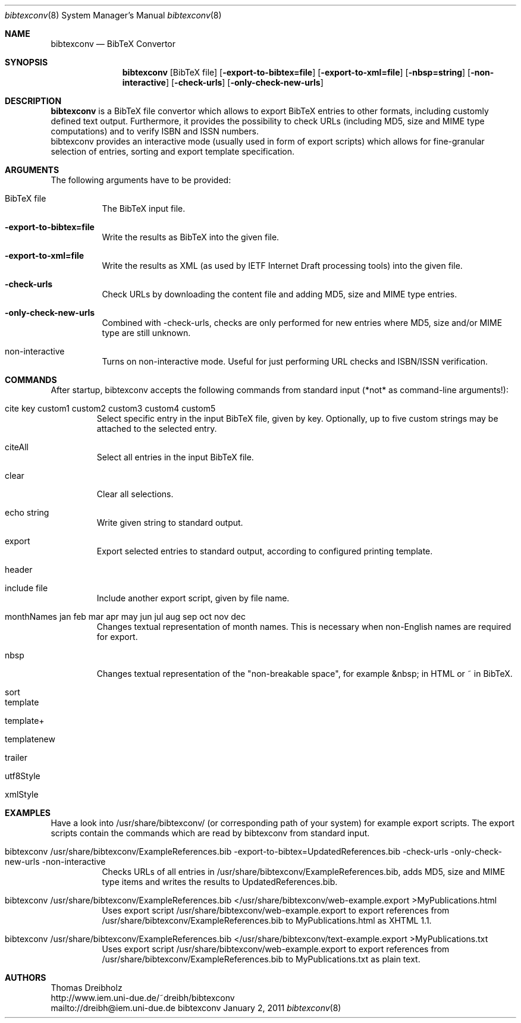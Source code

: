 .\" $Id$
.\"
.\" BibTeX Convertor
.\" Copyright (C) 2010-2011 by Thomas Dreibholz
.\"
.\" This program is free software: you can redistribute it and/or modify
.\" it under the terms of the GNU General Public License as published by
.\" the Free Software Foundation, either version 3 of the License, or
.\" (at your option) any later version.
.\"
.\" This program is distributed in the hope that it will be useful,
.\" but WITHOUT ANY WARRANTY; without even the implied warranty of
.\" MERCHANTABILITY or FITNESS FOR A PARTICULAR PURPOSE.  See the
.\" GNU General Public License for more details.
.\"
.\" You should have received a copy of the GNU General Public License
.\" along with this program.  If not, see <http://www.gnu.org/licenses/>.
.\"
.\" Contact: dreibh@iem.uni-due.de
.\"
.\" ###### Setup ############################################################
.Dd January 2, 2011
.Dt bibtexconv 8
.Os bibtexconv
.\" ###### Name #############################################################
.Sh NAME
.Nm bibtexconv
.Nd BibTeX Convertor
.\" ###### Synopsis #########################################################
.Sh SYNOPSIS
.Nm bibtexconv
.Op BibTeX file
.Op Fl export-to-bibtex=file
.Op Fl export-to-xml=file
.Op Fl nbsp=string
.Op Fl non-interactive
.Op Fl check-urls
.Op Fl only-check-new-urls
.\" ###### Description ######################################################
.Sh DESCRIPTION
.Nm bibtexconv
is a BibTeX file convertor which allows to export BibTeX entries to other
formats, including customly defined text output. Furthermore, it provides the
possibility to check URLs (including MD5, size and MIME type computations) and
to verify ISBN and ISSN numbers.
.br
bibtexconv provides an interactive mode (usually used in form of export
scripts) which allows for fine-granular selection of entries, sorting and
export template specification.
.Pp
.\" ###### Arguments ########################################################
.Sh ARGUMENTS
The following arguments have to be provided:
.Bl -tag -width indent
.It BibTeX file
The BibTeX input file.
.It Fl export-to-bibtex=file
Write the results as BibTeX into the given file.
.It Fl export-to-xml=file
Write the results as XML (as used by IETF Internet Draft processing tools)
into the given file.
.It Fl check-urls
Check URLs by downloading the content file and adding MD5, size and MIME type
entries.
.It Fl only-check-new-urls
Combined with -check-urls, checks are only performed for new entries where
MD5, size and/or MIME type are still unknown.
.It non-interactive
Turns on non-interactive mode. Useful for just performing URL checks and
ISBN/ISSN verification.
.El
.\" ###### Commands #########################################################
.Sh COMMANDS
After startup, bibtexconv accepts the following commands from standard input
(*not* as command-line arguments!):
.Bl -tag -width ident
.It cite key custom1 custom2 custom3 custom4 custom5
Select specific entry in the input BibTeX file, given by key. Optionally, up
to five custom strings may be attached to the selected entry.
.It citeAll
Select all entries in the input BibTeX file.
.It clear
Clear all selections.
.It echo string
Write given string to standard output.
.It export
Export selected entries to standard output, according to configured printing
template.
.It header
.It include file
Include another export script, given by file name.
.It monthNames jan feb mar apr may jun jul aug sep oct nov dec
Changes textual representation of month names. This is necessary when
non-English names are required for export.
.It nbsp
Changes textual representation of the "non-breakable space", for example
&nbsp; in HTML or ~ in BibTeX.
.It sort
.It template
.It template+
.It templatenew
.It trailer
.It utf8Style
.It xmlStyle
.El
.Pp
.\" ###### Arguments ########################################################
.Sh EXAMPLES
Have a look into /usr/share/bibtexconv/ (or corresponding path of your
system) for example export scripts. The export scripts contain the commands
which are read by bibtexconv from standard input.
.Bl -tag -width indent
.It bibtexconv /usr/share/bibtexconv/ExampleReferences.bib -export-to-bibtex=UpdatedReferences.bib -check-urls -only-check-new-urls -non-interactive
Checks URLs of all entries in /usr/share/bibtexconv/ExampleReferences.bib, adds MD5, size and MIME type
items and writes the results to UpdatedReferences.bib.
.It bibtexconv /usr/share/bibtexconv/ExampleReferences.bib </usr/share/bibtexconv/web-example.export >MyPublications.html
Uses export script /usr/share/bibtexconv/web-example.export to export references from /usr/share/bibtexconv/ExampleReferences.bib to MyPublications.html as XHTML 1.1.
.It bibtexconv /usr/share/bibtexconv/ExampleReferences.bib </usr/share/bibtexconv/text-example.export >MyPublications.txt
Uses export script /usr/share/bibtexconv/web-example.export to export references from /usr/share/bibtexconv/ExampleReferences.bib to MyPublications.txt as plain text.
.El
.\" ###### Authors ##########################################################
.Sh AUTHORS
Thomas Dreibholz
.br
http://www.iem.uni-due.de/~dreibh/bibtexconv
.br
mailto://dreibh@iem.uni-due.de
.br
